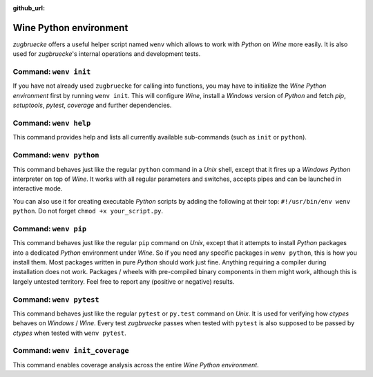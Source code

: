 :github_url:

.. _wineenv:

.. index::
	single: wenv python
	single: wenv pip
	single: wenv pytest
	single: wenv init
	triple: wine; python; environment
	module: zugbruecke.wenv

Wine Python environment
=======================

*zugbruecke* offers a useful helper script named ``wenv`` which allows to work with *Python* on *Wine* more easily. It is also used for *zugbruecke*'s internal operations and development tests.

Command: ``wenv init``
----------------------

If you have not already used ``zugbruecke`` for calling into functions, you may have to initialize the *Wine Python environment* first by running ``wenv init``. This will configure *Wine*, install a *Windows* version of *Python* and fetch *pip*, *setuptools*, *pytest*, *coverage* and further dependencies.

Command: ``wenv help``
----------------------

This command provides help and lists all currently available sub-commands (such as ``init`` or ``python``).

Command: ``wenv python``
------------------------

This command behaves just like the regular ``python`` command in a *Unix* shell, except that it fires up a *Windows* *Python* interpreter on top of *Wine*. It works with all regular parameters and switches, accepts pipes and can be launched in interactive mode.

You can also use it for creating executable *Python* scripts by adding the following at their top: ``#!/usr/bin/env wenv python``. Do not forget ``chmod +x your_script.py``.

Command: ``wenv pip``
---------------------

This command behaves just like the regular ``pip`` command on *Unix*, except that it attempts to install *Python* packages into a dedicated *Python* environment under *Wine*. So if you need any specific packages in ``wenv python``, this is how you install them. Most packages written in pure *Python* should work just fine. Anything requiring a compiler during installation does not work. Packages / wheels with pre-compiled binary components in them might work, although this is largely untested territory. Feel free to report any (positive or negative) results.

Command: ``wenv pytest``
------------------------

This command behaves just like the regular ``pytest`` or ``py.test`` command on *Unix*. It is used for verifying how *ctypes* behaves on *Windows* / *Wine*. Every test *zugbruecke* passes when tested with ``pytest`` is also supposed to be passed by *ctypes* when tested with ``wenv pytest``.

Command: ``wenv init_coverage``
-------------------------------

This command enables coverage analysis across the entire *Wine Python environment*.
